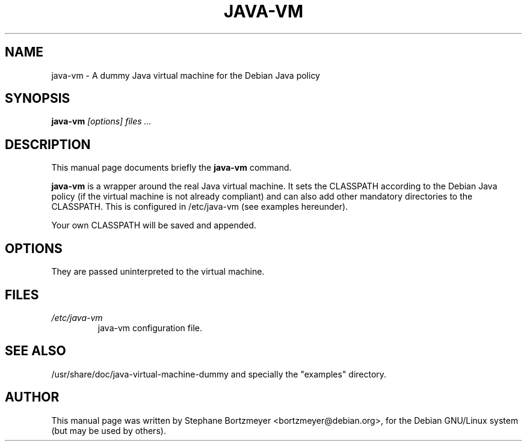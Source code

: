 .\" -*- nroff -*-
.TH JAVA-VM "1" "November 1999" "DEBIAN"
.SH NAME
java-vm \- A dummy Java virtual machine for the Debian Java policy
.SH SYNOPSIS
.B java-vm
.I "[options] files ..."
.SH DESCRIPTION
This manual page documents briefly the
.BR java-vm
command.
.PP
.B java-vm
is a wrapper around the real Java virtual machine. It sets the
CLASSPATH according to the Debian Java policy (if the virtual machine
is not already compliant) and can also add other mandatory directories
to the CLASSPATH. This is configured in /etc/java-vm (see examples
hereunder).
.PP
Your own CLASSPATH will be saved and appended.
.SH OPTIONS
They are passed uninterpreted to the virtual machine.
.SH FILES
.TP
.I /etc/java-vm
java-vm configuration file.
.SH "SEE ALSO"
/usr/share/doc/java-virtual-machine-dummy
and specially the "examples" directory.
.SH AUTHOR
This manual page was written by Stephane Bortzmeyer <bortzmeyer@debian.org>,
for the Debian GNU/Linux system (but may be used by others).
